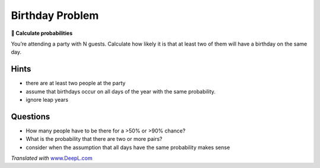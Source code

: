Birthday Problem
================

**🎯 Calculate probabilities**

You’re attending a party with N guests.
Calculate how likely it is that at least two of them will have a birthday on the same day.

Hints
-----

-  there are at least two people at the party
-  assume that birthdays occur on all days of the year with the same probability.
-  ignore leap years

Questions
---------

-  How many people have to be there for a >50% or >90% chance?
-  What is the probability that there are two or more pairs?
-  consider when the assumption that all days have the same probability
   makes sense

*Translated with* `www.DeepL.com <https://www.DeepL.com/Translator>`__
